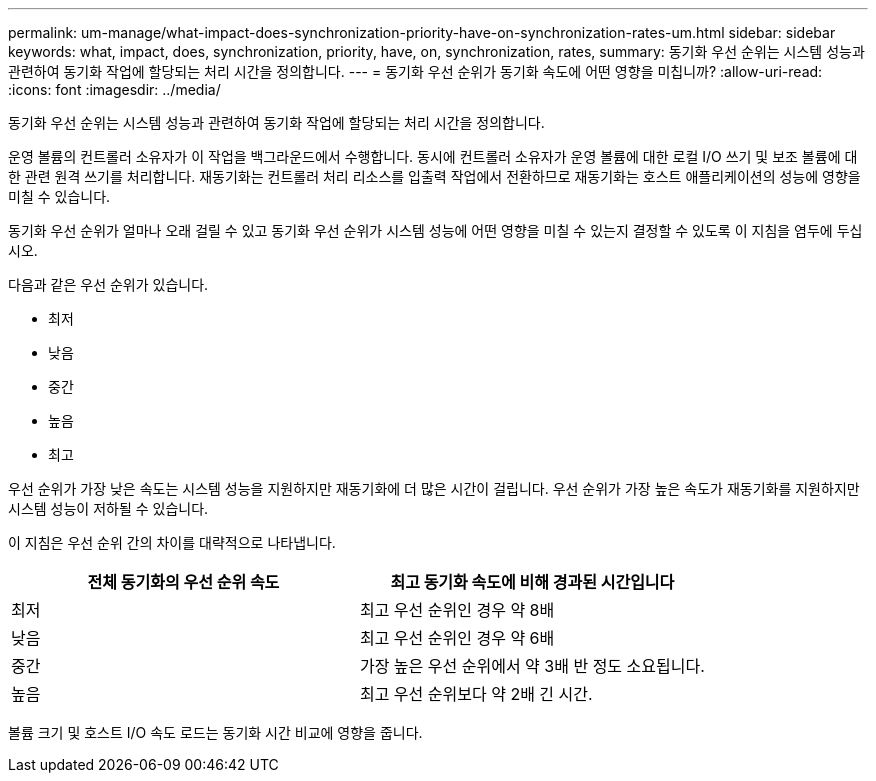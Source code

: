 ---
permalink: um-manage/what-impact-does-synchronization-priority-have-on-synchronization-rates-um.html 
sidebar: sidebar 
keywords: what, impact, does, synchronization, priority, have, on, synchronization, rates, 
summary: 동기화 우선 순위는 시스템 성능과 관련하여 동기화 작업에 할당되는 처리 시간을 정의합니다. 
---
= 동기화 우선 순위가 동기화 속도에 어떤 영향을 미칩니까?
:allow-uri-read: 
:icons: font
:imagesdir: ../media/


[role="lead"]
동기화 우선 순위는 시스템 성능과 관련하여 동기화 작업에 할당되는 처리 시간을 정의합니다.

운영 볼륨의 컨트롤러 소유자가 이 작업을 백그라운드에서 수행합니다. 동시에 컨트롤러 소유자가 운영 볼륨에 대한 로컬 I/O 쓰기 및 보조 볼륨에 대한 관련 원격 쓰기를 처리합니다. 재동기화는 컨트롤러 처리 리소스를 입출력 작업에서 전환하므로 재동기화는 호스트 애플리케이션의 성능에 영향을 미칠 수 있습니다.

동기화 우선 순위가 얼마나 오래 걸릴 수 있고 동기화 우선 순위가 시스템 성능에 어떤 영향을 미칠 수 있는지 결정할 수 있도록 이 지침을 염두에 두십시오.

다음과 같은 우선 순위가 있습니다.

* 최저
* 낮음
* 중간
* 높음
* 최고


우선 순위가 가장 낮은 속도는 시스템 성능을 지원하지만 재동기화에 더 많은 시간이 걸립니다. 우선 순위가 가장 높은 속도가 재동기화를 지원하지만 시스템 성능이 저하될 수 있습니다.

이 지침은 우선 순위 간의 차이를 대략적으로 나타냅니다.

[cols="1a,1a"]
|===
| 전체 동기화의 우선 순위 속도 | 최고 동기화 속도에 비해 경과된 시간입니다 


 a| 
최저
 a| 
최고 우선 순위인 경우 약 8배



 a| 
낮음
 a| 
최고 우선 순위인 경우 약 6배



 a| 
중간
 a| 
가장 높은 우선 순위에서 약 3배 반 정도 소요됩니다.



 a| 
높음
 a| 
최고 우선 순위보다 약 2배 긴 시간.

|===
볼륨 크기 및 호스트 I/O 속도 로드는 동기화 시간 비교에 영향을 줍니다.
